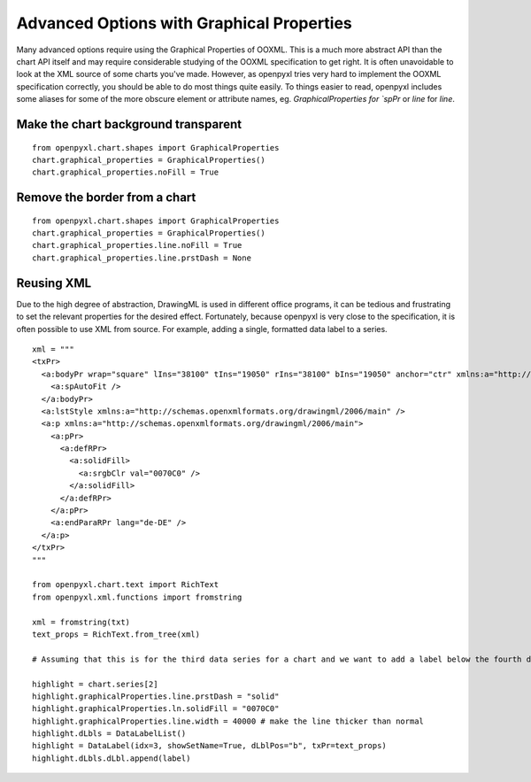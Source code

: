 Advanced Options with Graphical Properties
==========================================

Many advanced options require using the Graphical Properties of OOXML. This
is a much more abstract API than the chart API itself and may require
considerable studying of the OOXML specification to get right. It is often
unavoidable to look at the XML source of some charts you've made. However, as
openpyxl tries very hard to implement the OOXML specification correctly, you
should be able to do most things quite easily. To things easier to read,
openpyxl includes some aliases for some of the more obscure element or
attribute names, eg. `GraphicalProperties for `spPr` or `line` for `line`.


Make the chart background transparent
-------------------------------------

::

    from openpyxl.chart.shapes import GraphicalProperties
    chart.graphical_properties = GraphicalProperties()
    chart.graphical_properties.noFill = True


Remove the border from a chart
------------------------------

::

    from openpyxl.chart.shapes import GraphicalProperties
    chart.graphical_properties = GraphicalProperties()
    chart.graphical_properties.line.noFill = True
    chart.graphical_properties.line.prstDash = None


Reusing XML
-----------

Due to the high degree of abstraction, DrawingML is used in different office
programs, it can be tedious and frustrating to set the relevant properties
for the desired effect. Fortunately, because openpyxl is very close to the
specification, it is often possible to use XML from source. For example,
adding a single, formatted data label to a series.

::

    xml = """
    <txPr>
      <a:bodyPr wrap="square" lIns="38100" tIns="19050" rIns="38100" bIns="19050" anchor="ctr" xmlns:a="http://schemas.openxmlformats.org/drawingml/2006/main">
        <a:spAutoFit />
      </a:bodyPr>
      <a:lstStyle xmlns:a="http://schemas.openxmlformats.org/drawingml/2006/main" />
      <a:p xmlns:a="http://schemas.openxmlformats.org/drawingml/2006/main">
        <a:pPr>
          <a:defRPr>
            <a:solidFill>
              <a:srgbClr val="0070C0" />
            </a:solidFill>
          </a:defRPr>
        </a:pPr>
        <a:endParaRPr lang="de-DE" />
      </a:p>
    </txPr>
    """

    from openpyxl.chart.text import RichText
    from openpyxl.xml.functions import fromstring

    xml = fromstring(txt)
    text_props = RichText.from_tree(xml)

    # Assuming that this is for the third data series for a chart and we want to add a label below the fourth data point.

    highlight = chart.series[2]
    highlight.graphicalProperties.line.prstDash = "solid"
    highlight.graphicalProperties.ln.solidFill = "0070C0"
    highlight.graphicalProperties.line.width = 40000 # make the line thicker than normal
    highlight.dLbls = DataLabelList()
    highlight = DataLabel(idx=3, showSetName=True, dLblPos="b", txPr=text_props)
    highlight.dLbls.dLbl.append(label)

.. image:: highlighted.png
   :alt: "Highlighting a single value on a single series"
